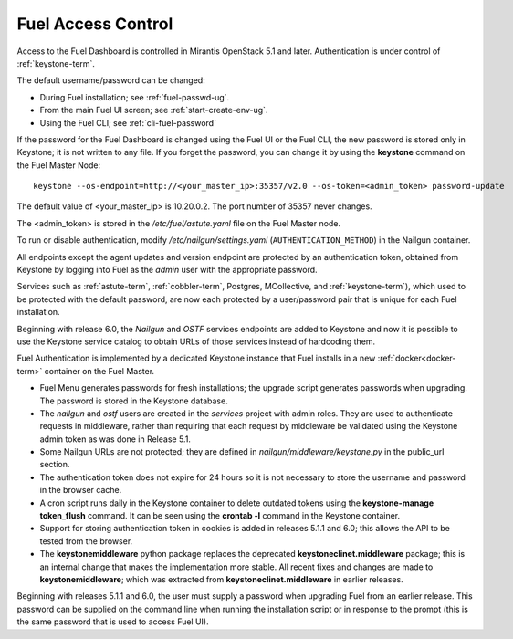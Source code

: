 
.. _fuel-passwd-ops:

Fuel Access Control
===================

Access to the Fuel Dashboard is controlled
in Mirantis OpenStack 5.1 and later.
Authentication is under control of :ref:`keystone-term`.

The default username/password can be changed:

- During Fuel installation; see :ref:`fuel-passwd-ug`.

- From the main Fuel UI screen; see :ref:`start-create-env-ug`.

- Using the Fuel CLI; see :ref:`cli-fuel-password`

If the password for the Fuel Dashboard
is changed using the Fuel UI or the Fuel CLI,
the new password is stored only in Keystone;
it is not written to any file.
If you forget the password,
you can change it
by using the **keystone** command on the Fuel Master Node:

::

  keystone --os-endpoint=http://<your_master_ip>:35357/v2.0 --os-token=<admin_token> password-update

The default value of <your_master_ip> is 10.20.0.2.
The port number of 35357 never changes.

The <admin_token> is stored in the */etc/fuel/astute.yaml* file
on the Fuel Master node.

To run or disable authentication,
modify */etc/nailgun/settings.yaml* (``AUTHENTICATION_METHOD``)
in the Nailgun container.

All endpoints except the agent updates and version endpoint
are protected by an authentication token,
obtained from Keystone by logging into Fuel
as the `admin` user with the appropriate password.

Services such as :ref:`astute-term`, :ref:`cobbler-term`,
Postgres, MCollective, and :ref:`keystone-term`),
which used to be protected with the default password,
are now each protected by a user/password pair
that is unique for each Fuel installation.

Beginning with release 6.0,
the `Nailgun` and `OSTF` services endpoints are added to
Keystone and now it is possible to use the Keystone service
catalog to obtain URLs of those services instead
of hardcoding them.

Fuel Authentication is implemented by a dedicated Keystone instance
that Fuel installs in a new :ref:`docker<docker-term>` container on the Fuel Master.

- Fuel Menu generates passwords for fresh installations;
  the upgrade script generates passwords when upgrading.
  The password is stored in the Keystone database.

- The `nailgun` and `ostf` users are created
  in the `services` project with admin roles.
  They are used to authenticate requests in middleware,
  rather than requiring that each request by middleware
  be validated using the Keystone admin token
  as was done in Release 5.1.

- Some Nailgun URLs are not protected;
  they are defined in *nailgun/middleware/keystone.py*
  in the public_url section.

- The authentication token does not expire for 24 hours
  so it is not necessary to store the username and password in
  the browser cache.

- A cron script runs daily in the Keystone container
  to delete outdated tokens
  using the **keystone-manage token_flush** command.
  It can be seen using the **crontab -l** command
  in the Keystone container.

- Support for storing authentication token in cookies
  is added in releases 5.1.1 and 6.0;
  this allows the API to be tested from the browser.

- The **keystonemiddleware** python package replaces
  the deprecated **keystoneclinet.middleware** package;
  this is an internal change that makes the implementation more stable.
  All recent fixes and changes are made to **keystonemiddleware**;
  which was extracted from **keystoneclinet.middleware**
  in earlier releases.

Beginning with releases 5.1.1 and 6.0,
the user must supply a password
when upgrading Fuel from an earlier release.
This password can be supplied on the command line
when running the installation script
or in response to the prompt (this is the same password
that is used to access Fuel UI).
